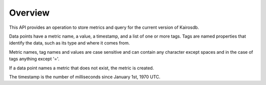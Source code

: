 ========
Overview
========

This API provides an operation to store metrics and query for the current version of Kairosdb.

Data points have a metric name, a value, a timestamp, and a list of one or more tags. Tags are named properties that identify the data, such as its type and where it comes from.

Metric names, tag names and values are case sensitive and can contain any character except spaces and in the case of tags anything except '='.

If a data point names a metric that does not exist, the metric is created.

The timestamp is the number of milliseconds since January 1st, 1970 UTC.